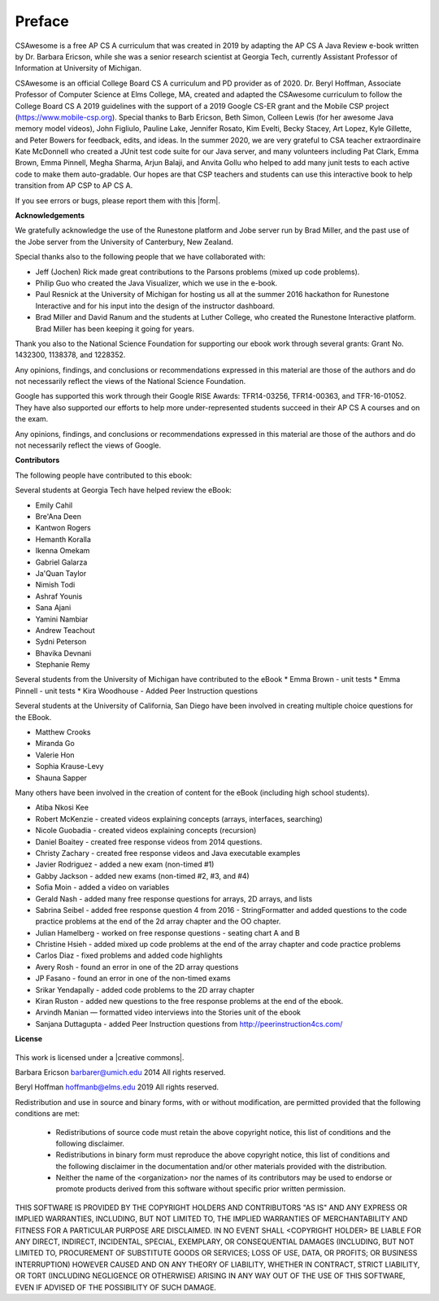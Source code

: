 Preface
===============

..  index::
    single: license

CSAwesome is a free AP CS A curriculum that was created in 2019 by adapting the AP CS A Java Review e-book written by Dr. Barbara Ericson, while she was a senior research scientist at Georgia Tech, currently Assistant Professor of Information at University of Michigan.

CSAwesome is an official College Board CS A curriculum and PD provider as of 2020. Dr. Beryl Hoffman, Associate Professor of Computer Science at Elms College, MA, created and adapted the CSAwesome curriculum to follow the College Board CS A 2019 guidelines with the support of a 2019 Google CS-ER grant and the Mobile CSP project (https://www.mobile-csp.org).  Special thanks to Barb Ericson, Beth Simon, Colleen Lewis (for her awesome Java memory model videos), John Figliulo, Pauline Lake, Jennifer Rosato, Kim Evelti, Becky Stacey, Art Lopez, Kyle Gillette, and Peter Bowers for feedback, edits, and ideas. In the summer 2020, we are very grateful to CSA teacher extraordinaire Kate McDonnell who created a JUnit test code suite for our Java server, and many volunteers including Pat Clark, Emma Brown, Emma Pinnell, Megha Sharma, Arjun Balaji, and Anvita Gollu who helped to add many junit tests to each active code to make them auto-gradable. Our hopes are that CSP teachers and students can use this interactive book to help transition from AP CSP to AP CS A.

.. |form| raw:: html

   <a href="https://forms.gle/4gMBsv4W71vG5mNe8" target="_blank" style="text-decoration:underline">form</a>

If you see errors or bugs, please report them with this |form|.


**Acknowledgements**


We gratefully acknowledge the use of the Runestone platform and Jobe server run by Brad Miller, and the past use of the Jobe server from the University of Canterbury, New Zealand.

Special thanks also to the following people that we have collaborated with:

* Jeff (Jochen) Rick made great contributions to the Parsons problems (mixed up code problems).

* Philip Guo who created the Java Visualizer, which we use in the e-book.

* Paul Resnick at the University of Michigan for hosting us all at the summer 2016 hackathon for Runestone Interactive and for his input into the design of the instructor dashboard.

* Brad Miller and David Ranum and the students at Luther College, who created the Runestone Interactive platform.  Brad Miller has been keeping it going for years.

Thank you also to the National Science Foundation for supporting our ebook work through several grants: Grant No. 1432300, 1138378, and 1228352.

Any opinions, findings, and conclusions or recommendations expressed in this material
are those of the authors and do not necessarily reflect the views of the National Science Foundation.

Google has supported this work through their Google RISE Awards: TFR14-03256,   TFR14-00363, and    TFR-16-01052.  They have also supported our efforts
to help more under-represented students succeed in their AP CS A courses and on the exam.

Any opinions, findings, and conclusions or recommendations expressed in this material
are those of the authors and do not necessarily reflect the views of  Google.


**Contributors**


The following people have contributed to this ebook:

Several students at Georgia Tech have helped review the eBook:

* Emily Cahil
* Bre'Ana Deen
* Kantwon Rogers
* Hemanth Koralla
* Ikenna Omekam
* Gabriel Galarza
* Ja'Quan Taylor
* Nimish Todi
* Ashraf Younis
* Sana Ajani
* Yamini Nambiar
* Andrew Teachout
* Sydni Peterson
* Bhavika Devnani
* Stephanie Remy

Several students from the University of Michigan have contributed to the eBook
* Emma Brown - unit tests
* Emma Pinnell - unit tests
* Kira Woodhouse - Added Peer Instruction questions


Several students at the University of California, San Diego have been involved in creating multiple choice questions for the EBook.

* Matthew Crooks
* Miranda Go
* Valerie Hon
* Sophia Krause-Levy
* Shauna Sapper

Many others have been involved in the creation of content for the eBook (including high school students).

* Atiba Nkosi Kee
* Robert McKenzie - created videos explaining concepts (arrays, interfaces, searching)
* Nicole Guobadia - created videos explaining concepts (recursion)
* Daniel Boaitey - created free response videos from 2014 questions.
* Christy Zachary - created free response videos and Java executable examples
* Javier Rodriguez - added a new exam (non-timed #1)
* Gabby Jackson - added new exams (non-timed #2, #3, and #4)
* Sofia Moin - added a video on variables
* Gerald Nash - added many free response questions for arrays, 2D arrays, and lists
* Sabrina Seibel - added free response question 4 from 2016 - StringFormatter and added questions to the code practice problems at the end of the 2d array chapter and the OO chapter.
* Julian Hamelberg - worked on free response questions - seating chart A and B
* Christine Hsieh - added mixed up code problems at the end of the array chapter and code practice problems
* Carlos Diaz - fixed problems and added code highlights
* Avery Rosh - found an error in one of the 2D array questions
* JP Fasano - found an error in one of the non-timed exams
* Srikar Yendapally - added code problems to the 2D array chapter
* Kiran Ruston - added new questions to the free response problems at the end of the ebook.
* Arvindh Manian — formatted video interviews into the Stories unit of the ebook
* Sanjana Duttagupta - added Peer Instruction questions from http://peerinstruction4cs.com/

**License**

.. figure:: https://i.creativecommons.org/l/by-nc-sa/4.0/88x31.png
   :align: center

.. |creative commons| raw:: html

   <a href="http://creativecommons.org/licenses/by-nc-sa/4.0/" target="_blank" style="text-decoration:underline">Creative Commons Attribution-NonCommercial-ShareAlike 4.0 International License</a>

This work is licensed under a |creative commons|.

Barbara Ericson `barbarer@umich.edu <mailto://barbarer@umich.edu>`_
2014
All rights reserved.

Beryl Hoffman `hoffmanb@elms.edu <mailto://hoffmanb@elms.edu>`_
2019
All rights reserved.


Redistribution and use in source and binary forms, with or without
modification, are permitted provided that the following conditions are met:

    * Redistributions of source code must retain the above copyright
      notice, this list of conditions and the following disclaimer.
    * Redistributions in binary form must reproduce the above copyright
      notice, this list of conditions and the following disclaimer in the
      documentation and/or other materials provided with the distribution.
    * Neither the name of the <organization> nor the
      names of its contributors may be used to endorse or promote products
      derived from this software without specific prior written permission.

THIS SOFTWARE IS PROVIDED BY THE COPYRIGHT HOLDERS AND CONTRIBUTORS "AS IS" AND
ANY EXPRESS OR IMPLIED WARRANTIES, INCLUDING, BUT NOT LIMITED TO, THE IMPLIED
WARRANTIES OF MERCHANTABILITY AND FITNESS FOR A PARTICULAR PURPOSE ARE
DISCLAIMED. IN NO EVENT SHALL <COPYRIGHT HOLDER> BE LIABLE FOR ANY
DIRECT, INDIRECT, INCIDENTAL, SPECIAL, EXEMPLARY, OR CONSEQUENTIAL DAMAGES
(INCLUDING, BUT NOT LIMITED TO, PROCUREMENT OF SUBSTITUTE GOODS OR SERVICES;
LOSS OF USE, DATA, OR PROFITS; OR BUSINESS INTERRUPTION) HOWEVER CAUSED AND
ON ANY THEORY OF LIABILITY, WHETHER IN CONTRACT, STRICT LIABILITY, OR TORT
(INCLUDING NEGLIGENCE OR OTHERWISE) ARISING IN ANY WAY OUT OF THE USE OF THIS
SOFTWARE, EVEN IF ADVISED OF THE POSSIBILITY OF SUCH DAMAGE.
